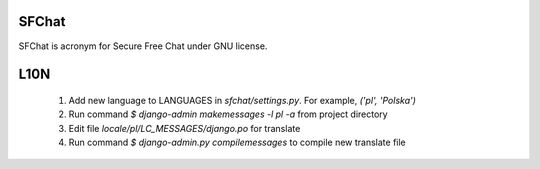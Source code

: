 SFChat
======

SFChat is acronym for Secure Free Chat under GNU license. 

L10N
====

  #. Add new language to LANGUAGES in *sfchat/settings.py*. For example, `('pl', 'Polska')`
  #. Run command `$ django-admin makemessages -l pl -a` from project directory
  #. Edit file *locale/pl/LC_MESSAGES/django.po* for translate 
  #. Run command `$ django-admin.py compilemessages` to compile new translate file

